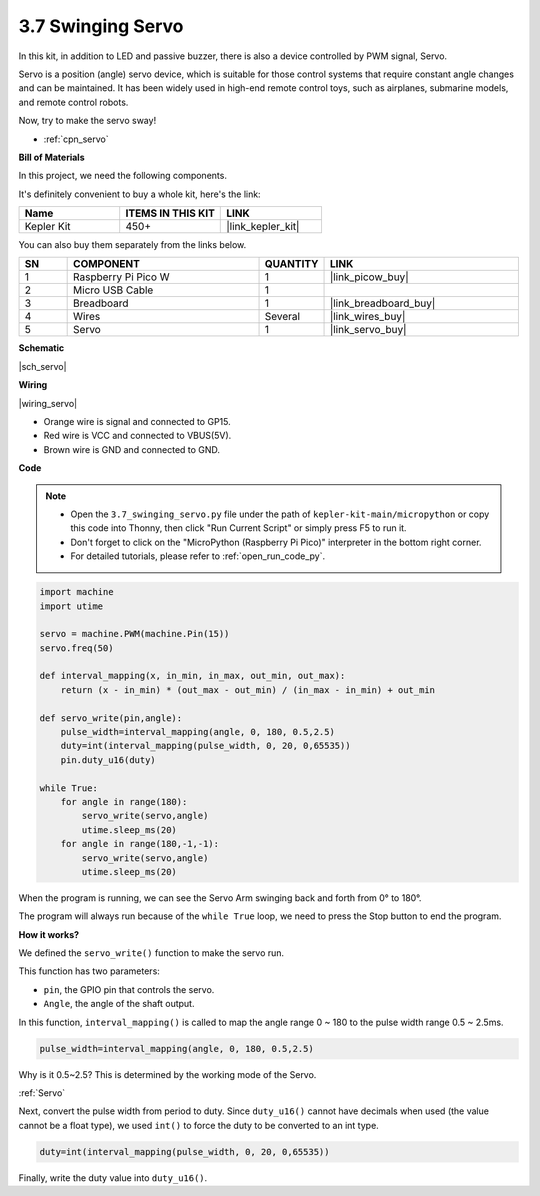 .. _py_servo:

3.7 Swinging Servo
===================

In this kit, in addition to LED and passive buzzer, there is also a device controlled by PWM signal, Servo.

Servo is a position (angle) servo device, which is suitable for those control systems that require constant angle changes and can be maintained. It has been widely used in high-end remote control toys, such as airplanes, submarine models, and remote control robots.

Now, try to make the servo sway!

* :ref:`cpn_servo`

**Bill of Materials**

In this project, we need the following components. 

It's definitely convenient to buy a whole kit, here's the link: 

.. list-table::
    :widths: 20 20 20
    :header-rows: 1

    *   - Name	
        - ITEMS IN THIS KIT
        - LINK
    *   - Kepler Kit	
        - 450+
        - |link_kepler_kit|

You can also buy them separately from the links below.

.. list-table::
    :widths: 5 20 5 20
    :header-rows: 1

    *   - SN
        - COMPONENT	
        - QUANTITY
        - LINK

    *   - 1
        - Raspberry Pi Pico W
        - 1
        - |link_picow_buy|
    *   - 2
        - Micro USB Cable
        - 1
        - 
    *   - 3
        - Breadboard
        - 1
        - |link_breadboard_buy|
    *   - 4
        - Wires
        - Several
        - |link_wires_buy|
    *   - 5
        - Servo
        - 1
        - |link_servo_buy|


**Schematic**

|sch_servo|

**Wiring**

|wiring_servo|

* Orange wire is signal and connected to GP15.
* Red wire is VCC and connected to VBUS(5V).
* Brown wire is GND and connected to GND.


.. 1. Press the Servo Arm into the Servo output shaft. If necessary, fix it with screws.
.. #. Connect **VBUS** (not 3V3) and GND of Pico W to the power bus of the breadboard.
.. #. Connect the red lead of the servo to the positive power bus with a jumper.
.. #. Connect the yellow lead of the servo to the GP15 pin with a jumper wire.
.. #. Connect the brawn lead of the servo to the negative power bus with a jumper wire.


**Code**

.. note::

    * Open the ``3.7_swinging_servo.py`` file under the path of ``kepler-kit-main/micropython`` or copy this code into Thonny, then click "Run Current Script" or simply press F5 to run it.

    * Don't forget to click on the "MicroPython (Raspberry Pi Pico)" interpreter in the bottom right corner. 

    * For detailed tutorials, please refer to :ref:`open_run_code_py`.



.. code-block:: python

    import machine
    import utime

    servo = machine.PWM(machine.Pin(15))
    servo.freq(50)

    def interval_mapping(x, in_min, in_max, out_min, out_max):
        return (x - in_min) * (out_max - out_min) / (in_max - in_min) + out_min

    def servo_write(pin,angle):
        pulse_width=interval_mapping(angle, 0, 180, 0.5,2.5)
        duty=int(interval_mapping(pulse_width, 0, 20, 0,65535))
        pin.duty_u16(duty)

    while True:
        for angle in range(180):
            servo_write(servo,angle)
            utime.sleep_ms(20)
        for angle in range(180,-1,-1):
            servo_write(servo,angle)
            utime.sleep_ms(20)


When the program is running, we can see the Servo Arm swinging back and forth from 0° to 180°. 

The program will always run because of the ``while True`` loop, we need to press the Stop button to end the program.

**How it works?**

We defined the ``servo_write()`` function to make the servo run.

This function has two parameters:

* ``pin``, the GPIO pin that controls the servo.
* ``Angle``, the angle of the shaft output.

In this function, ``interval_mapping()`` is called to map the angle range 0 ~ 180 to the pulse width range 0.5 ~ 2.5ms.

.. code-block:: python

    pulse_width=interval_mapping(angle, 0, 180, 0.5,2.5)

Why is it 0.5~2.5? This is determined by the working mode of the Servo. 

:ref:`Servo`

Next, convert the pulse width from period to duty. Since ``duty_u16()`` cannot have decimals when used (the value cannot be a float type), we used ``int()`` to force the duty to be converted to an int type.

.. code-block:: python

    duty=int(interval_mapping(pulse_width, 0, 20, 0,65535))

Finally, write the duty value into ``duty_u16()``.